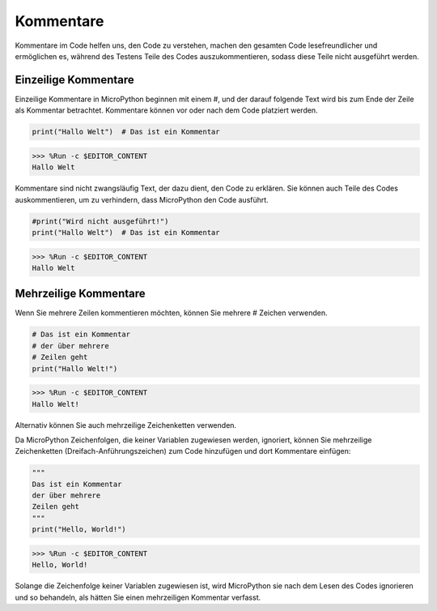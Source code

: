 Kommentare
=============

Kommentare im Code helfen uns, den Code zu verstehen, machen den gesamten Code lesefreundlicher und ermöglichen es, während des Testens Teile des Codes auszukommentieren, sodass diese Teile nicht ausgeführt werden.

Einzeilige Kommentare
----------------------------

Einzeilige Kommentare in MicroPython beginnen mit einem #, und der darauf folgende Text wird bis zum Ende der Zeile als Kommentar betrachtet. Kommentare können vor oder nach dem Code platziert werden.

.. code-block:: python

    print("Hallo Welt")  # Das ist ein Kommentar
>>> %Run -c $EDITOR_CONTENT
Hallo Welt

Kommentare sind nicht zwangsläufig Text, der dazu dient, den Code zu erklären. Sie können auch Teile des Codes auskommentieren, um zu verhindern, dass MicroPython den Code ausführt.

.. code-block:: python

    #print("Wird nicht ausgeführt!")
    print("Hallo Welt")  # Das ist ein Kommentar

>>> %Run -c $EDITOR_CONTENT
Hallo Welt

Mehrzeilige Kommentare
------------------------------

Wenn Sie mehrere Zeilen kommentieren möchten, können Sie mehrere # Zeichen verwenden.

.. code-block:: python

    # Das ist ein Kommentar
    # der über mehrere 
    # Zeilen geht
    print("Hallo Welt!")

>>> %Run -c $EDITOR_CONTENT
Hallo Welt!

Alternativ können Sie auch mehrzeilige Zeichenketten verwenden.

Da MicroPython Zeichenfolgen, die keiner Variablen zugewiesen werden, ignoriert, können Sie mehrzeilige Zeichenketten (Dreifach-Anführungszeichen) zum Code hinzufügen und dort Kommentare einfügen:

.. code-block:: python

    """
    Das ist ein Kommentar
    der über mehrere 
    Zeilen geht
    """
    print("Hello, World!")

>>> %Run -c $EDITOR_CONTENT
Hello, World!

Solange die Zeichenfolge keiner Variablen zugewiesen ist, wird MicroPython sie nach dem Lesen des Codes ignorieren und so behandeln, als hätten Sie einen mehrzeiligen Kommentar verfasst.
